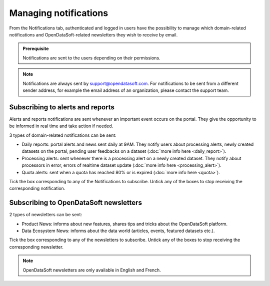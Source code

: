 Managing notifications
======================

From the Notifications tab, authenticated and logged in users have the possibility to manage which domain-related notifications and OpenDataSoft-related newsletters they wish to receive by email.

.. admonition:: Prerequisite
   :class: important

   Notifications are sent to the users depending on their permissions.

.. admonition:: Note
   :class: note

   Notifications are always sent by support@opendatasoft.com. For notifications to be sent from a different sender address, for example the email address of an organization, please contact the support team.

Subscribing to alerts and reports
---------------------------------

Alerts and reports notifications are sent whenever an important event occurs on the portal. They give the opportunity to be informed in real time and take action if needed.

3 types of domain-related notifications can be sent:

- Daily reports: portal alerts and news sent daily at 9AM. They notify users about processing alerts, newly created datasets on the portal, pending user feedbacks on a dataset (:doc:`more info here <daily_report>`).
- Processing alerts: sent whenever there is a processing alert on a newly created dataset. They notify about processors in error, errors of realtime dataset update (:doc:`more info here <processing_alert>`).
- Quota alerts: sent when a quota has reached 80% or is expired (:doc:`more info here <quota>`).

Tick the box corresponding to any of the Notifications to subscribe. Untick any of the boxes to stop receiving the corresponding notification.

Subscribing to OpenDataSoft newsletters
---------------------------------------

2 types of newsletters can be sent:

- Product News: informs about new features, shares tips and tricks about the OpenDataSoft platform.
- Data Ecosystem News: informs about the data world (articles, events, featured datasets etc.).

Tick the box corresponding to any of the newsletters to subscribe. Untick any of the boxes to stop receiving the corresponding newsletter.

.. admonition:: Note
   :class: note

   OpenDataSoft newsletters are only available in English and French.
